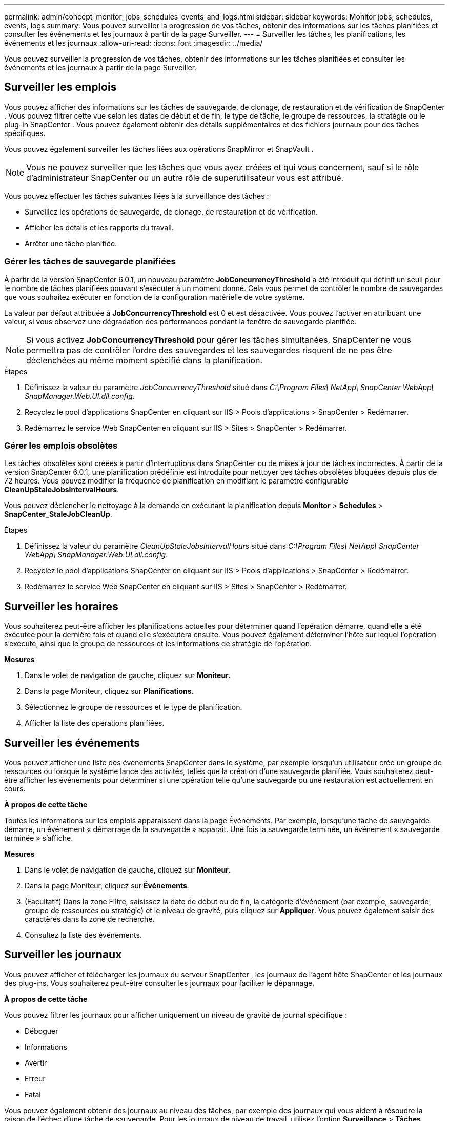 ---
permalink: admin/concept_monitor_jobs_schedules_events_and_logs.html 
sidebar: sidebar 
keywords: Monitor jobs, schedules, events, logs 
summary: Vous pouvez surveiller la progression de vos tâches, obtenir des informations sur les tâches planifiées et consulter les événements et les journaux à partir de la page Surveiller. 
---
= Surveiller les tâches, les planifications, les événements et les journaux
:allow-uri-read: 
:icons: font
:imagesdir: ../media/


[role="lead"]
Vous pouvez surveiller la progression de vos tâches, obtenir des informations sur les tâches planifiées et consulter les événements et les journaux à partir de la page Surveiller.



== Surveiller les emplois

Vous pouvez afficher des informations sur les tâches de sauvegarde, de clonage, de restauration et de vérification de SnapCenter .  Vous pouvez filtrer cette vue selon les dates de début et de fin, le type de tâche, le groupe de ressources, la stratégie ou le plug-in SnapCenter . Vous pouvez également obtenir des détails supplémentaires et des fichiers journaux pour des tâches spécifiques.

Vous pouvez également surveiller les tâches liées aux opérations SnapMirror et SnapVault .


NOTE: Vous ne pouvez surveiller que les tâches que vous avez créées et qui vous concernent, sauf si le rôle d'administrateur SnapCenter ou un autre rôle de superutilisateur vous est attribué.

Vous pouvez effectuer les tâches suivantes liées à la surveillance des tâches :

* Surveillez les opérations de sauvegarde, de clonage, de restauration et de vérification.
* Afficher les détails et les rapports du travail.
* Arrêter une tâche planifiée.




=== Gérer les tâches de sauvegarde planifiées

À partir de la version SnapCenter 6.0.1, un nouveau paramètre *JobConcurrencyThreshold* a été introduit qui définit un seuil pour le nombre de tâches planifiées pouvant s'exécuter à un moment donné.  Cela vous permet de contrôler le nombre de sauvegardes que vous souhaitez exécuter en fonction de la configuration matérielle de votre système.

La valeur par défaut attribuée à *JobConcurrencyThreshold* est 0 et est désactivée.  Vous pouvez l'activer en attribuant une valeur, si vous observez une dégradation des performances pendant la fenêtre de sauvegarde planifiée.


NOTE: Si vous activez *JobConcurrencyThreshold* pour gérer les tâches simultanées, SnapCenter ne vous permettra pas de contrôler l'ordre des sauvegardes et les sauvegardes risquent de ne pas être déclenchées au même moment spécifié dans la planification.

.Étapes
. Définissez la valeur du paramètre _JobConcurrencyThreshold_ situé dans _C:\Program Files\ NetApp\ SnapCenter WebApp\ SnapManager.Web.UI.dll.config_.
. Recyclez le pool d’applications SnapCenter en cliquant sur IIS > Pools d’applications > SnapCenter > Redémarrer.
. Redémarrez le service Web SnapCenter en cliquant sur IIS > Sites > SnapCenter > Redémarrer.




=== Gérer les emplois obsolètes

Les tâches obsolètes sont créées à partir d'interruptions dans SnapCenter ou de mises à jour de tâches incorrectes.  À partir de la version SnapCenter 6.0.1, une planification prédéfinie est introduite pour nettoyer ces tâches obsolètes bloquées depuis plus de 72 heures.  Vous pouvez modifier la fréquence de planification en modifiant le paramètre configurable *CleanUpStaleJobsIntervalHours*.

Vous pouvez déclencher le nettoyage à la demande en exécutant la planification depuis *Monitor* > *Schedules* > *SnapCenter_StaleJobCleanUp*.

.Étapes
. Définissez la valeur du paramètre _CleanUpStaleJobsIntervalHours_ situé dans _C:\Program Files\ NetApp\ SnapCenter WebApp\ SnapManager.Web.UI.dll.config_.
. Recyclez le pool d’applications SnapCenter en cliquant sur IIS > Pools d’applications > SnapCenter > Redémarrer.
. Redémarrez le service Web SnapCenter en cliquant sur IIS > Sites > SnapCenter > Redémarrer.




== Surveiller les horaires

Vous souhaiterez peut-être afficher les planifications actuelles pour déterminer quand l'opération démarre, quand elle a été exécutée pour la dernière fois et quand elle s'exécutera ensuite.  Vous pouvez également déterminer l'hôte sur lequel l'opération s'exécute, ainsi que le groupe de ressources et les informations de stratégie de l'opération.

*Mesures*

. Dans le volet de navigation de gauche, cliquez sur *Moniteur*.
. Dans la page Moniteur, cliquez sur *Planifications*.
. Sélectionnez le groupe de ressources et le type de planification.
. Afficher la liste des opérations planifiées.




== Surveiller les événements

Vous pouvez afficher une liste des événements SnapCenter dans le système, par exemple lorsqu'un utilisateur crée un groupe de ressources ou lorsque le système lance des activités, telles que la création d'une sauvegarde planifiée.  Vous souhaiterez peut-être afficher les événements pour déterminer si une opération telle qu'une sauvegarde ou une restauration est actuellement en cours.

*À propos de cette tâche*

Toutes les informations sur les emplois apparaissent dans la page Événements.  Par exemple, lorsqu'une tâche de sauvegarde démarre, un événement « démarrage de la sauvegarde » apparaît.  Une fois la sauvegarde terminée, un événement « sauvegarde terminée » s'affiche.

*Mesures*

. Dans le volet de navigation de gauche, cliquez sur *Moniteur*.
. Dans la page Moniteur, cliquez sur *Événements*.
. (Facultatif) Dans la zone Filtre, saisissez la date de début ou de fin, la catégorie d'événement (par exemple, sauvegarde, groupe de ressources ou stratégie) et le niveau de gravité, puis cliquez sur *Appliquer*.  Vous pouvez également saisir des caractères dans la zone de recherche.
. Consultez la liste des événements.




== Surveiller les journaux

Vous pouvez afficher et télécharger les journaux du serveur SnapCenter , les journaux de l'agent hôte SnapCenter et les journaux des plug-ins.  Vous souhaiterez peut-être consulter les journaux pour faciliter le dépannage.

*À propos de cette tâche*

Vous pouvez filtrer les journaux pour afficher uniquement un niveau de gravité de journal spécifique :

* Déboguer
* Informations
* Avertir
* Erreur
* Fatal


Vous pouvez également obtenir des journaux au niveau des tâches, par exemple des journaux qui vous aident à résoudre la raison de l'échec d'une tâche de sauvegarde.  Pour les journaux de niveau de travail, utilisez l'option *Surveillance* > *Tâches*.

*Mesures*

. Dans le volet de navigation de gauche, cliquez sur *Moniteur*.
. Sur la page Tâches, sélectionnez une tâche et cliquez sur Télécharger les journaux.
+
Le dossier zippé téléchargé contient les journaux de travail et les journaux communs.  Le nom du dossier zippé contient l'ID de tâche et le type de tâche sélectionné.

. Dans la page Moniteur, cliquez sur *Journaux*.
. Sélectionnez le type de journal, l’hôte et l’instance.
+
Si vous sélectionnez le type de journal « plugin », vous pouvez sélectionner un hôte ou un plug-in SnapCenter . Ceci n'est pas possible si le type de journal est « serveur ».

. Pour filtrer les journaux par une source, un message ou un niveau de journal spécifique, cliquez sur l'icône de filtre en haut de l'en-tête de la colonne.
+
Pour afficher tous les journaux, choisissez *Supérieur ou égal à* comme `Debug` niveau.

. Cliquez sur *Actualiser*.
. Afficher la liste des journaux.
. Cliquez sur *Télécharger* pour télécharger les journaux.
+
Le dossier zippé téléchargé contient les journaux de travail et les journaux communs.  Le nom du dossier zippé contient l'ID de tâche et le type de tâche sélectionné.



Dans les configurations volumineuses pour des performances optimales, vous devez définir les paramètres de journal pour SnapCenter au niveau minimal à l’aide de l’applet de commande PowerShell.

`Set-SmLogSettings -LogLevel All -MaxFileSize 10MB -MaxSizeRollBackups 10 -JobLogsMaxFileSize 10MB -Server`


NOTE: Pour accéder aux informations d'intégrité ou de configuration après la fin d'une tâche de basculement, exécutez l'applet de commande `Get-SmRepositoryConfig` .



== Supprimer les tâches et les journaux de SnapCenter

Vous pouvez supprimer les tâches et les journaux de sauvegarde, de restauration, de clonage et de vérification de SnapCenter.  SnapCenter stocke les journaux des tâches réussies et échouées indéfiniment, sauf si vous les supprimez.  Vous souhaiterez peut-être les supprimer pour reconstituer l'espace de stockage.

*À propos de cette tâche*

Il ne doit y avoir aucun emploi actuellement en activité.  Vous pouvez supprimer un travail spécifique en fournissant un ID de travail ou vous pouvez supprimer des travaux dans une période spécifiée.

Vous n’avez pas besoin de placer l’hôte en mode maintenance pour supprimer des tâches.

*Mesures*

. Lancez PowerShell.
. Depuis l’invite de commande, entrez : `Open-SMConnection`
. Depuis l’invite de commande, entrez : `Remove-SmJobs`
. Dans le volet de navigation de gauche, cliquez sur *Moniteur*.
. Dans la page Moniteur, cliquez sur *Tâches*.
. Dans la page Emplois, vérifiez l’état du travail.


.Informations connexes
Les informations concernant les paramètres pouvant être utilisés avec l'applet de commande et leurs descriptions peuvent être obtenues en exécutant _Get-Help command_name_. Alternativement, vous pouvez également vous référer à la https://docs.netapp.com/us-en/snapcenter-cmdlets/index.html["Guide de référence de l'applet de commande du logiciel SnapCenter"^] .
